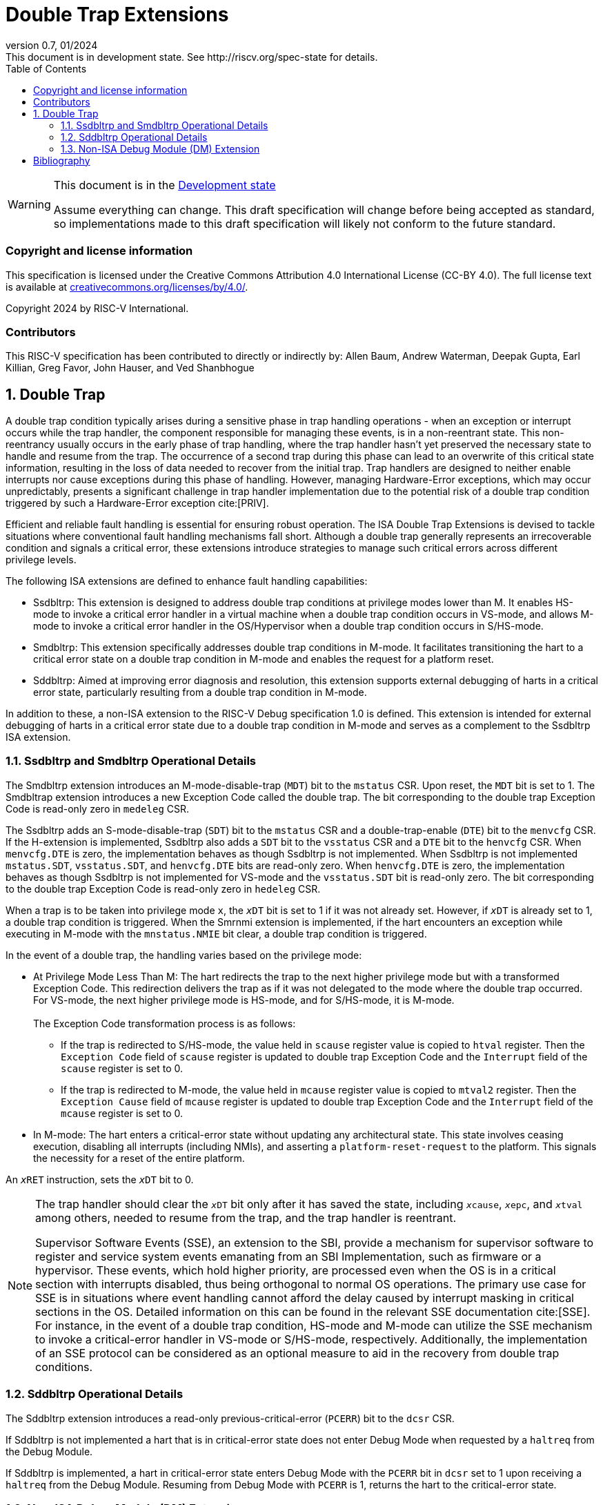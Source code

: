 [[header]]
:description: Double Trap Extensions
:company: RISC-V.org
:revdate: 01/2024
:revnumber: 0.7
:revremark: This document is in development state. See http://riscv.org/spec-state for details.
:url-riscv: http://riscv.org
:doctype: book
:preface-title: Preamble
:colophon:
:appendix-caption: Appendix
:imagesdir: images
:title-logo-image: image:risc-v_logo.png[pdfwidth=3.25in,align=center]
// Settings:
:experimental:
:reproducible:
// needs to be changed? bug discussion started
//:WaveDromEditorApp: app/wavedrom-editor.app
:imagesoutdir: images
:bibtex-file: src/double-trap.bib
:bibtex-order: appearance
:bibtex-style: ieee
:icons: font
:lang: en
:listing-caption: Listing
:sectnums:
:toc: left
:toclevels: 4
:source-highlighter: pygments
ifdef::backend-pdf[]
:source-highlighter: coderay
endif::[]
:data-uri:
:hide-uri-scheme:
:stem: latexmath
:footnote:
:xrefstyle: short

= Double Trap Extensions

// Preamble
[WARNING]
.This document is in the link:http://riscv.org/spec-state[Development state]
====
Assume everything can change. This draft specification will change before being
accepted as standard, so implementations made to this draft specification will
likely not conform to the future standard.
====

[preface]
=== Copyright and license information
This specification is licensed under the Creative Commons
Attribution 4.0 International License (CC-BY 4.0). The full
license text is available at
https://creativecommons.org/licenses/by/4.0/.

Copyright 2024 by RISC-V International.

[preface]
=== Contributors
This RISC-V specification has been contributed to directly or indirectly by:
Allen Baum, Andrew Waterman, Deepak Gupta, Earl Killian, Greg Favor, John
Hauser, and Ved Shanbhogue

== Double Trap

A double trap condition typically arises during a sensitive phase in trap
handling operations - when an exception or interrupt occurs while the trap
handler, the component responsible for managing these events, is in a
non-reentrant state. This non-reentrancy usually occurs in the early phase of
trap handling, where the trap handler hasn't yet preserved the necessary state
to handle and resume from the trap. The occurrence of a second trap during this
phase can lead to an overwrite of this critical state information, resulting in
the loss of data needed to recover from the initial trap. Trap handlers are
designed to neither enable interrupts nor cause exceptions during this phase of
handling. However, managing Hardware-Error exceptions, which may occur
unpredictably, presents a significant challenge in trap handler implementation
due to the potential risk of a double trap condition triggered by such a
Hardware-Error exception cite:[PRIV].

Efficient and reliable fault handling is essential for ensuring robust
operation. The ISA Double Trap Extensions is devised to tackle situations where
conventional fault handling mechanisms fall short. Although a double trap
generally represents an irrecoverable condition and signals a critical error,
these extensions introduce strategies to manage such critical errors across
different privilege levels.

The following ISA extensions are defined to enhance fault handling capabilities:

* Ssdbltrp: This extension is designed to address double trap conditions at
  privilege modes lower than M. It enables HS-mode to invoke a critical error
  handler in a virtual machine when a double trap condition occurs in VS-mode,
  and allows M-mode to invoke a critical error handler in the OS/Hypervisor when
  a double trap condition occurs in S/HS-mode.

* Smdbltrp: This extension specifically addresses double trap conditions in
  M-mode. It facilitates transitioning the hart to a critical error state on a
  double trap condition in M-mode and enables the request for a platform reset.

* Sddbltrp: Aimed at improving error diagnosis and resolution, this extension
  supports external debugging of harts in a critical error state, particularly
  resulting from a double trap condition in M-mode.

In addition to these, a non-ISA extension to the RISC-V Debug specification 1.0
is defined. This extension is intended for external debugging of harts in a
critical error state due to a double trap condition in M-mode and serves as a
complement to the Ssdbltrp ISA extension.

=== Ssdbltrp and Smdbltrp Operational Details

The Smdbltrp extension introduces an M-mode-disable-trap (`MDT`) bit to the
`mstatus` CSR. Upon reset, the `MDT` bit is set to 1. The Smdbltrap extension
introduces a new Exception Code called the double trap. The bit corresponding
to the double trap Exception Code is read-only zero in `medeleg` CSR.

The Ssdbltrp adds an S-mode-disable-trap (`SDT`) bit to the `mstatus` CSR
and a double-trap-enable (`DTE`) bit to the `menvcfg` CSR. If the H-extension
is implemented, Ssdbltrp also adds a `SDT` bit to the `vsstatus` CSR and a
`DTE` bit to the `henvcfg` CSR. When `menvcfg.DTE` is zero, the implementation
behaves as though Ssdbltrp is not implemented. When Ssdbltrp is not implemented
`mstatus.SDT`, `vsstatus.SDT`, and `henvcfg.DTE` bits are read-only zero. When
`henvcfg.DTE` is zero, the implementation behaves as though Ssdbltrp is not
implemented for VS-mode and the `vsstatus.SDT` bit is read-only zero. The bit
corresponding to the double trap Exception Code is read-only zero in `hedeleg`
CSR.

When a trap is to be taken into privilege mode `x`, the `__x__DT` bit is set to
1 if it was not already set. However, if `__x__DT` is already set to 1, a double
trap condition is triggered. When the Smrnmi extension is implemented, if the
hart encounters an exception while executing in M-mode with the `mnstatus.NMIE`
bit clear, a double trap condition is triggered.

In the event of a double trap, the handling varies based on the privilege mode:

* At Privilege Mode Less Than M: The hart redirects the trap to the next higher
  privilege mode but with a transformed Exception Code. This redirection
  delivers the trap as if it was not delegated to the mode where the double trap
  occurred. For VS-mode, the next higher privilege mode is HS-mode, and for
  S/HS-mode, it is M-mode.                                                     +
                                                                               +
  The Exception Code transformation process is as follows:

  ** If the trap is redirected to S/HS-mode, the value held in `scause` register
     value is copied to `htval` register. Then the `Exception Code` field of
     `scause` register is updated to double trap Exception Code and the
     `Interrupt` field of the `scause` register is set to 0.

  ** If the trap is redirected to M-mode, the value held in `mcause` register
     value is copied to `mtval2` register. Then the `Exception Cause` field of
     `mcause` register is updated to double trap Exception Code and the
     `Interrupt` field of the `mcause` register is set to 0.

* In M-mode: The hart enters a critical-error state without updating any
  architectural state. This state involves ceasing execution, disabling all
  interrupts (including NMIs), and asserting a `platform-reset-request` to the
  platform. This signals the necessity for a reset of the entire platform.

An `__x__RET` instruction, sets the `__x__DT` bit to 0.

[NOTE]
====
The trap handler should clear the `__x__DT` bit only after it has saved the
state, including `__x__cause`, `__x__epc`, and `__x__tval` among others, needed
to resume from the trap, and the trap handler is reentrant.

Supervisor Software Events (SSE), an extension to the SBI, provide a mechanism
for supervisor software to register and service system events emanating from an
SBI Implementation, such as firmware or a hypervisor. These events, which hold
higher priority, are processed even when the OS is in a critical section with
interrupts disabled, thus being orthogonal to normal OS operations. The primary
use case for SSE is in situations where event handling cannot afford the delay
caused by interrupt masking in critical sections in the OS. Detailed information
on this can be found in the relevant SSE documentation cite:[SSE]. For instance,
in the event of a double trap condition, HS-mode and M-mode can utilize the SSE
mechanism to invoke a critical-error handler in VS-mode or S/HS-mode,
respectively. Additionally, the implementation of an SSE protocol can be
considered as an optional measure to aid in the recovery from double trap
conditions.
====

<<<

=== Sddbltrp Operational Details

The Sddbltrp extension introduces a read-only previous-critical-error (`PCERR`)
bit to the `dcsr` CSR.

If Sddbltrp is not implemented a hart that is in critical-error state does not
enter Debug Mode when requested by a `haltreq` from the Debug Module.

If Sddbltrp is implemented, a hart in critical-error state enters Debug Mode
with the `PCERR` bit in `dcsr` set to 1 upon receiving a `haltreq` from the
Debug Module. Resuming from Debug Mode with `PCERR` is 1, returns the hart to
the critical-error state.

=== Non-ISA Debug Module (DM) Extension

The RISC-V Debug 1.0 specification is extended with a new optional control bit
`DISPRR`, defined in the `dmcs2` register of the DM, to manage
`platform-reset-request`. When `DISPRR` is set to 1, the `platform-reset-request`
asserted by any hart associated with that DM is masked. A new status bit `PRR`
is defined in the `dmstatus` register of the DM. This bit is 1 if any of the
harts associated with the DM assert their `platform-reset-request`, before any
masking of the request by `DISPRR`.

[NOTE]
====
The `DISPRR` control enables an external debugger to disable the reset and
instead enter Debug Mode in a hart that is in critical-error state and
investigate the cause of a double trap condition.
====

[bibliography]
== Bibliography

bibliography::[]
